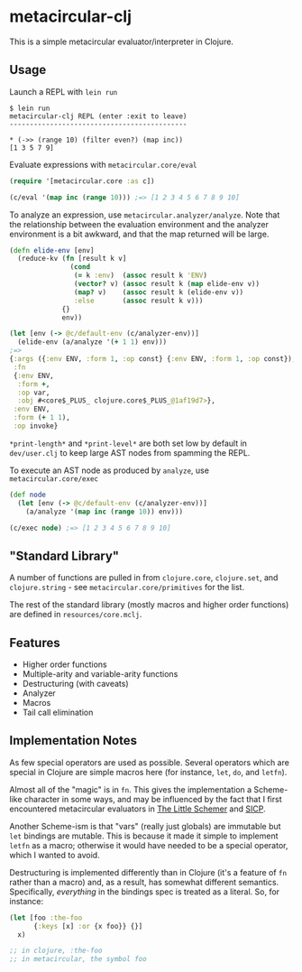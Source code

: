 * metacircular-clj

This is a simple metacircular evaluator/interpreter in Clojure.

** Usage

Launch a REPL with =lein run=

#+BEGIN_SRC
$ lein run
metacircular-clj REPL (enter :exit to leave)
--------------------------------------------

* (->> (range 10) (filter even?) (map inc))
[1 3 5 7 9]
#+END_SRC

Evaluate expressions with =metacircular.core/eval=

#+BEGIN_SRC clojure
(require '[metacircular.core :as c])

(c/eval '(map inc (range 10))) ;=> [1 2 3 4 5 6 7 8 9 10]
#+END_SRC

To analyze an expression, use =metacircular.analyzer/analyze=. Note that the
relationship between the evaluation environment and the analyzer environment is
a bit awkward, and that the map returned will be large.

#+BEGIN_SRC clojure
(defn elide-env [env]
  (reduce-kv (fn [result k v]
               (cond
                (= k :env)  (assoc result k 'ENV)
                (vector? v) (assoc result k (map elide-env v))
                (map? v)    (assoc result k (elide-env v))
                :else       (assoc result k v)))
             {}
             env))

(let [env (-> @c/default-env (c/analyzer-env))]
  (elide-env (a/analyze '(+ 1 1) env)))
;=>
{:args ({:env ENV, :form 1, :op const} {:env ENV, :form 1, :op const}),
 :fn
 {:env ENV,
  :form +,
  :op var,
  :obj #<core$_PLUS_ clojure.core$_PLUS_@1af19d7>},
 :env ENV,
 :form (+ 1 1),
 :op invoke}
#+END_SRC

=*print-length*= and =*print-level*= are both set low by default in
=dev/user.clj= to keep large AST nodes from spamming the REPL.

To execute an AST node as produced by =analyze=, use =metacircular.core/exec=

#+BEGIN_SRC clojure
(def node
  (let [env (-> @c/default-env (c/analyzer-env))]
    (a/analyze '(map inc (range 10)) env)))

(c/exec node) ;=> [1 2 3 4 5 6 7 8 9 10]
#+END_SRC

** "Standard Library"

A number of functions are pulled in from =clojure.core=, =clojure.set=, and
=clojure.string= - see =metacircular.core/primitives= for the list.

The rest of the standard library (mostly macros and higher order functions) are
defined in =resources/core.mclj=.

** Features

- Higher order functions
- Multiple-arity and variable-arity functions
- Destructuring (with caveats)
- Analyzer
- Macros
- Tail call elimination

** Implementation Notes

As few special operators are used as possible. Several operators which are
special in Clojure are simple macros here (for instance, =let=, =do=, and
=letfn=).

Almost all of the "magic" is in =fn=. This gives the implementation a
Scheme-like character in some ways, and may be influenced by the fact that I
first encountered metacircular evaluators in [[http://www.amazon.com/The-Little-Schemer-4th-Edition/dp/0262560992][The Little Schemer]] and [[http://mitpress.mit.edu/sicp/][SICP]].

Another Scheme-ism is that "vars" (really just globals) are immutable but =let=
bindings are mutable. This is because it made it simple to implement =letfn= as
a macro; otherwise it would have needed to be a special operator, which I
wanted to avoid.

Destructuring is implemented differently than in Clojure (it's a feature of
=fn= rather than a macro) and, as a result, has somewhat different semantics.
Specifically, /everything/ in the bindings spec is treated as a literal. So,
for instance:

#+BEGIN_SRC clojure
(let [foo :the-foo
      {:keys [x] :or {x foo}} {}]
  x)

;; in clojure, :the-foo
;; in metacircular, the symbol foo
#+END_SRC
